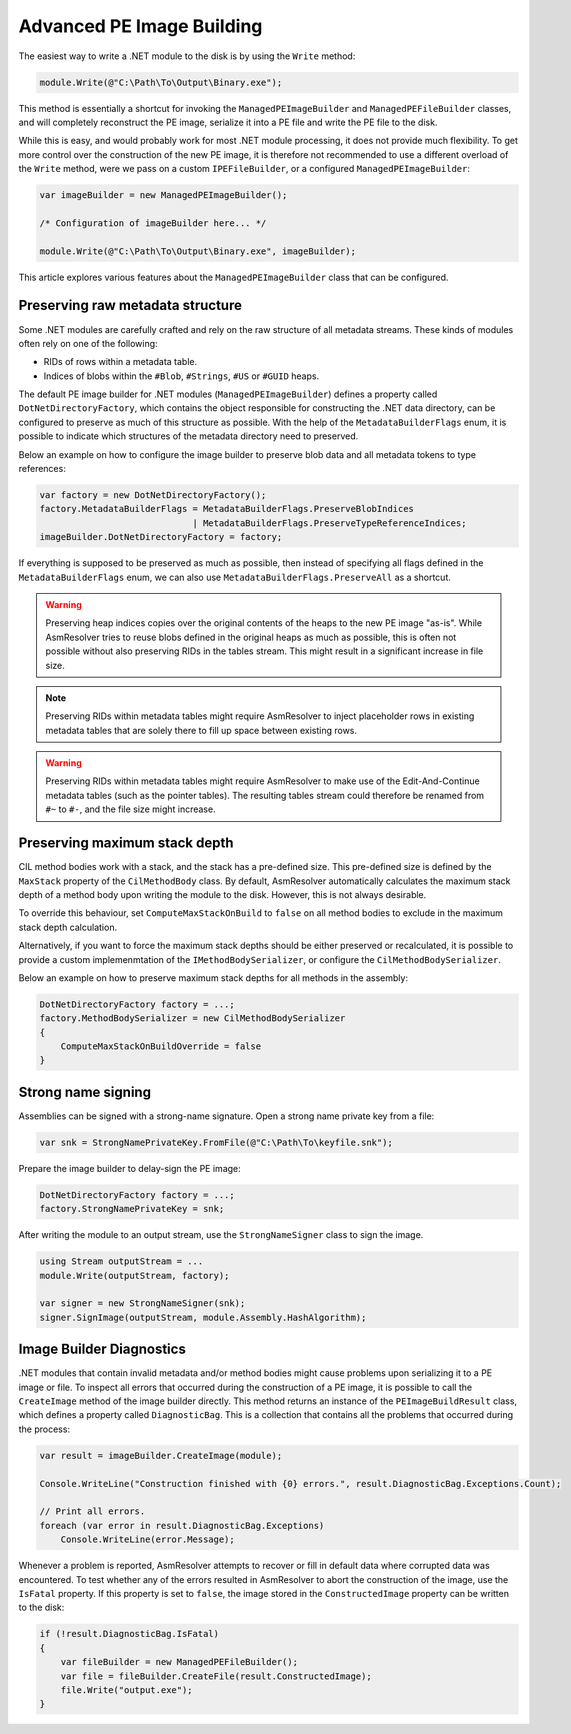 Advanced PE Image Building
==========================

The easiest way to write a .NET module to the disk is by using the ``Write`` method:

.. code-block:: csharp

    module.Write(@"C:\Path\To\Output\Binary.exe");


This method is essentially a shortcut for invoking the ``ManagedPEImageBuilder`` and ``ManagedPEFileBuilder`` classes, and will completely reconstruct the PE image, serialize it into a PE file and write the PE file to the disk. 

While this is easy, and would probably work for most .NET module processing, it does not provide much flexibility. To get more control over the construction of the new PE image, it is therefore not recommended to use a different overload of the ``Write`` method, were we pass on a custom ``IPEFileBuilder``, or a configured ``ManagedPEImageBuilder``:

.. code-block:: csharp

    var imageBuilder = new ManagedPEImageBuilder();
    
    /* Configuration of imageBuilder here... */

    module.Write(@"C:\Path\To\Output\Binary.exe", imageBuilder);

This article explores various features about the ``ManagedPEImageBuilder`` class that can be configured.

Preserving raw metadata structure
---------------------------------

Some .NET modules are carefully crafted and rely on the raw structure of all metadata streams. These kinds of modules often rely on one of the following:

- RIDs of rows within a metadata table.
- Indices of blobs within the ``#Blob``, ``#Strings``, ``#US`` or ``#GUID`` heaps.

The default PE image builder for .NET modules (``ManagedPEImageBuilder``) defines a property called ``DotNetDirectoryFactory``, which contains the object responsible for constructing the .NET data directory, can be configured to preserve as much of this structure as possible. With the help of the ``MetadataBuilderFlags`` enum, it is possible to indicate which structures of the metadata directory need to preserved.

Below an example on how to configure the image builder to preserve blob data and all metadata tokens to type references:

.. code-block:: csharp

    var factory = new DotNetDirectoryFactory();
    factory.MetadataBuilderFlags = MetadataBuilderFlags.PreserveBlobIndices 
                                 | MetadataBuilderFlags.PreserveTypeReferenceIndices;
    imageBuilder.DotNetDirectoryFactory = factory;

If everything is supposed to be preserved as much as possible, then instead of specifying all flags defined in the ``MetadataBuilderFlags`` enum, we can also use ``MetadataBuilderFlags.PreserveAll`` as a shortcut. 

.. warning::

    Preserving heap indices copies over the original contents of the heaps to the new PE image "as-is". While AsmResolver tries to reuse blobs defined in the original heaps as much as possible, this is often not possible without also preserving RIDs in the tables stream. This might result in a significant increase in file size.

.. note::

    Preserving RIDs within metadata tables might require AsmResolver to inject placeholder rows in existing metadata tables that are solely there to fill up space between existing rows.

.. warning::

    Preserving RIDs within metadata tables might require AsmResolver to make use of the Edit-And-Continue metadata tables (such as the pointer tables). The resulting tables stream could therefore be renamed from ``#~`` to ``#-``, and the file size might increase.


Preserving maximum stack depth
------------------------------

CIL method bodies work with a stack, and the stack has a pre-defined size. This pre-defined size is defined by the ``MaxStack`` property of the ``CilMethodBody`` class. By default, AsmResolver automatically calculates the maximum stack depth of a method body upon writing the module to the disk. However, this is not always desirable.

To override this behaviour, set ``ComputeMaxStackOnBuild`` to ``false`` on all method bodies to exclude in the maximum stack depth calculation.

Alternatively, if you want to force the maximum stack depths should be either preserved or recalculated, it is possible to provide a custom implemenmtation of the ``IMethodBodySerializer``, or configure the ``CilMethodBodySerializer``.

Below an example on how to preserve maximum stack depths for all methods in the assembly:

.. code-block:: csharp

    DotNetDirectoryFactory factory = ...;
    factory.MethodBodySerializer = new CilMethodBodySerializer
    {
        ComputeMaxStackOnBuildOverride = false
    }
    
Strong name signing
-------------------

Assemblies can be signed with a strong-name signature. Open a strong name private key from a file:

.. code-block:: csharp
    
    var snk = StrongNamePrivateKey.FromFile(@"C:\Path\To\keyfile.snk");
    
Prepare the image builder to delay-sign the PE image:
 
.. code-block:: csharp
    
    DotNetDirectoryFactory factory = ...;
    factory.StrongNamePrivateKey = snk;
    
After writing the module to an output stream, use the ``StrongNameSigner`` class to sign the image.

.. code-block:: csharp

    using Stream outputStream = ...
    module.Write(outputStream, factory);
    
    var signer = new StrongNameSigner(snk);
    signer.SignImage(outputStream, module.Assembly.HashAlgorithm);


Image Builder Diagnostics 
-------------------------

.NET modules that contain invalid metadata and/or method bodies might cause problems upon serializing it to a PE image or file. To inspect all errors that occurred during the construction of a PE image, it is possible to call the ``CreateImage`` method of the image builder directly. This method returns an instance of the ``PEImageBuildResult`` class, which defines a property called ``DiagnosticBag``. This is a collection that contains all the problems that occurred during the process:

.. code-block:: csharp

    var result = imageBuilder.CreateImage(module);

    Console.WriteLine("Construction finished with {0} errors.", result.DiagnosticBag.Exceptions.Count);

    // Print all errors.
    foreach (var error in result.DiagnosticBag.Exceptions)
        Console.WriteLine(error.Message);


Whenever a problem is reported, AsmResolver attempts to recover or fill in default data where corrupted data was encountered. To test whether any of the errors resulted in AsmResolver to abort the construction of the image, use the ``IsFatal`` property. If this property is set to ``false``, the image stored in the ``ConstructedImage`` property can be written to the disk:

.. code-block:: csharp

    if (!result.DiagnosticBag.IsFatal)
    {
        var fileBuilder = new ManagedPEFileBuilder();
        var file = fileBuilder.CreateFile(result.ConstructedImage);
        file.Write("output.exe");
    }